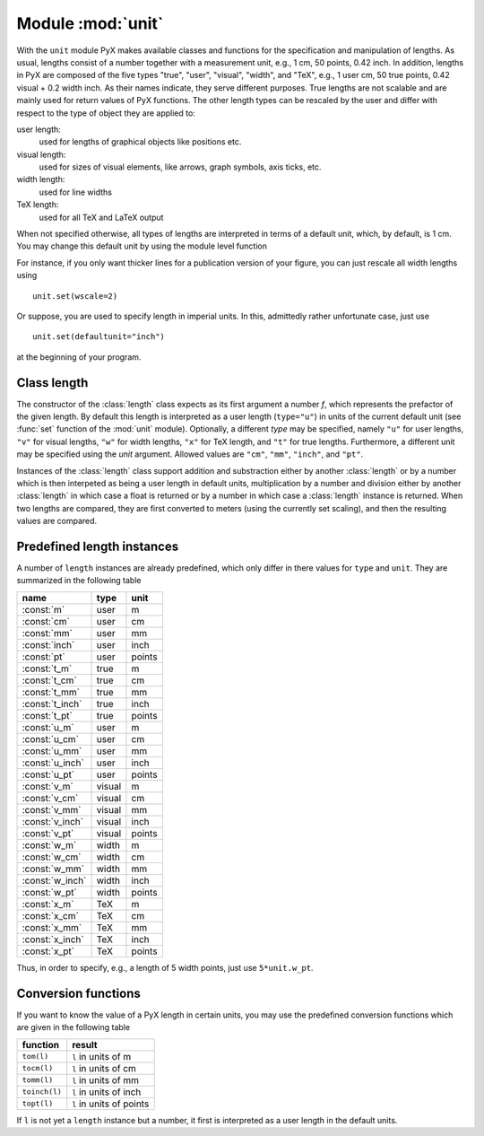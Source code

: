 
.. module:: unit

******************
Module :mod:`unit`
******************

.. sectionauthor:: Jörg Lehmann <joergl@users.sourceforge.net>




With the ``unit`` module PyX makes available classes and functions for the
specification and manipulation of lengths. As usual, lengths consist of a number
together with a measurement unit, e.g., 1 cm, 50 points, 0.42 inch.  In
addition, lengths in PyX are composed of the five types "true", "user",
"visual", "width", and "TeX", e.g., 1 user cm, 50 true points, 0.42 visual + 0.2
width inch.  As their names indicate, they serve different purposes. True
lengths are not scalable and are mainly used for return values of PyX functions.
The other length types can be rescaled by the user and differ with respect to
the type of object they are applied to:

user length:
   used for lengths of graphical objects like positions etc.

visual length:
   used for sizes of visual elements, like arrows, graph symbols, axis ticks, etc.

width length:
   used for line widths

TeX length:
   used for all TeX and LaTeX output

When not specified otherwise, all types of lengths are interpreted in terms of a
default unit, which, by default, is 1 cm. You may change this default unit by
using the module level function


.. function:: set(uscale=None, vscale=None, wscale=None, xscale=None, defaultunit=None)

   When *uscale*, *vscale*, *wscale*, or *xscale* is not `None`, the
   corresponding scaling factor(s) is redefined to the given number. When
   *defaultunit* is not `None`,  the default unit is set to the given
   value, which has to be one of ``"cm"``, ``"mm"``, ``"inch"``, or ``"pt"``.

For instance, if you only want thicker lines for a publication version of your
figure, you can just rescale all width lengths using  ::

   unit.set(wscale=2)

Or suppose, you are used to specify length in imperial units. In this,
admittedly rather unfortunate case, just use  ::

   unit.set(defaultunit="inch")

at the beginning of your program.


Class length
============


.. class:: length(f, type="u", unit=None)

   The constructor of the :class:`length` class expects as its first argument a
   number *f*, which represents the prefactor of the given length. By default this
   length is interpreted as a user length (``type="u"``) in units of the current
   default unit (see :func:`set` function of the :mod:`unit` module). Optionally, a
   different *type* may be specified, namely ``"u"`` for user lengths, ``"v"`` for
   visual lengths, ``"w"`` for width lengths, ``"x"`` for TeX length, and ``"t"``
   for true lengths. Furthermore, a different unit may be specified using the
   *unit* argument. Allowed values are ``"cm"``, ``"mm"``, ``"inch"``, and
   ``"pt"``.

Instances of the :class:`length` class support addition and substraction either
by another :class:`length` or by a number which is then interpeted as being a
user length in  default units, multiplication by a number and division either by
another :class:`length` in which case a float is returned or by a number in
which case a :class:`length` instance is returned. When two lengths are
compared, they are first converted to meters (using the currently set scaling),
and then the resulting values are compared.


Predefined length instances
===========================

A number of ``length`` instances are already predefined, which only differ in
there values for ``type`` and ``unit``. They are summarized in the following
table

+-----------------+--------+--------+
| name            | type   | unit   |
+=================+========+========+
| :const:`m`      | user   | m      |
+-----------------+--------+--------+
| :const:`cm`     | user   | cm     |
+-----------------+--------+--------+
| :const:`mm`     | user   | mm     |
+-----------------+--------+--------+
| :const:`inch`   | user   | inch   |
+-----------------+--------+--------+
| :const:`pt`     | user   | points |
+-----------------+--------+--------+
| :const:`t_m`    | true   | m      |
+-----------------+--------+--------+
| :const:`t_cm`   | true   | cm     |
+-----------------+--------+--------+
| :const:`t_mm`   | true   | mm     |
+-----------------+--------+--------+
| :const:`t_inch` | true   | inch   |
+-----------------+--------+--------+
| :const:`t_pt`   | true   | points |
+-----------------+--------+--------+
| :const:`u_m`    | user   | m      |
+-----------------+--------+--------+
| :const:`u_cm`   | user   | cm     |
+-----------------+--------+--------+
| :const:`u_mm`   | user   | mm     |
+-----------------+--------+--------+
| :const:`u_inch` | user   | inch   |
+-----------------+--------+--------+
| :const:`u_pt`   | user   | points |
+-----------------+--------+--------+
| :const:`v_m`    | visual | m      |
+-----------------+--------+--------+
| :const:`v_cm`   | visual | cm     |
+-----------------+--------+--------+
| :const:`v_mm`   | visual | mm     |
+-----------------+--------+--------+
| :const:`v_inch` | visual | inch   |
+-----------------+--------+--------+
| :const:`v_pt`   | visual | points |
+-----------------+--------+--------+
| :const:`w_m`    | width  | m      |
+-----------------+--------+--------+
| :const:`w_cm`   | width  | cm     |
+-----------------+--------+--------+
| :const:`w_mm`   | width  | mm     |
+-----------------+--------+--------+
| :const:`w_inch` | width  | inch   |
+-----------------+--------+--------+
| :const:`w_pt`   | width  | points |
+-----------------+--------+--------+
| :const:`x_m`    | TeX    | m      |
+-----------------+--------+--------+
| :const:`x_cm`   | TeX    | cm     |
+-----------------+--------+--------+
| :const:`x_mm`   | TeX    | mm     |
+-----------------+--------+--------+
| :const:`x_inch` | TeX    | inch   |
+-----------------+--------+--------+
| :const:`x_pt`   | TeX    | points |
+-----------------+--------+--------+

Thus, in order to specify, e.g., a length of 5 width points, just use
``5*unit.w_pt``.


Conversion functions
====================

If you want to know the value of a PyX length in certain units, you may use the
predefined conversion functions which are given in the following table

+---------------+--------------------------+
| function      | result                   |
+===============+==========================+
| ``tom(l)``    | ``l`` in units of m      |
+---------------+--------------------------+
| ``tocm(l)``   | ``l`` in units of cm     |
+---------------+--------------------------+
| ``tomm(l)``   | ``l`` in units of mm     |
+---------------+--------------------------+
| ``toinch(l)`` | ``l`` in units of inch   |
+---------------+--------------------------+
| ``topt(l)``   | ``l`` in units of points |
+---------------+--------------------------+

If ``l`` is not yet a ``length`` instance but a number, it first is interpreted
as a user length in the default units.

